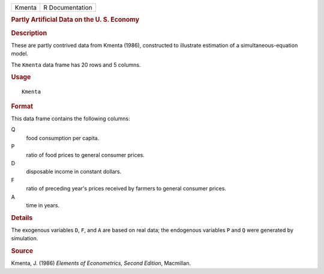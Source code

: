 .. container::

   .. container::

      ====== ===============
      Kmenta R Documentation
      ====== ===============

      .. rubric:: Partly Artificial Data on the U. S. Economy
         :name: partly-artificial-data-on-the-u.-s.-economy

      .. rubric:: Description
         :name: description

      These are partly contrived data from Kmenta (1986), constructed to
      illustrate estimation of a simultaneous-equation model.

      The ``Kmenta`` data frame has 20 rows and 5 columns.

      .. rubric:: Usage
         :name: usage

      ::

         Kmenta

      .. rubric:: Format
         :name: format

      This data frame contains the following columns:

      Q
         food consumption per capita.

      P
         ratio of food prices to general consumer prices.

      D
         disposable income in constant dollars.

      F
         ratio of preceding year's prices received by farmers to general
         consumer prices.

      A
         time in years.

      .. rubric:: Details
         :name: details

      The exogenous variables ``D``, ``F``, and ``A`` are based on real
      data; the endogenous variables ``P`` and ``Q`` were generated by
      simulation.

      .. rubric:: Source
         :name: source

      Kmenta, J. (1986) *Elements of Econometrics, Second Edition*,
      Macmillan.
